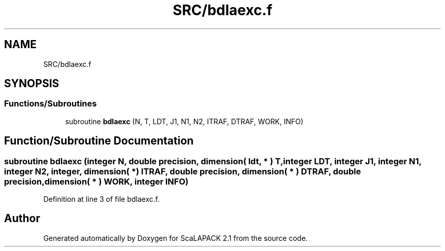 .TH "SRC/bdlaexc.f" 3 "Sat Nov 16 2019" "Version 2.1" "ScaLAPACK 2.1" \" -*- nroff -*-
.ad l
.nh
.SH NAME
SRC/bdlaexc.f
.SH SYNOPSIS
.br
.PP
.SS "Functions/Subroutines"

.in +1c
.ti -1c
.RI "subroutine \fBbdlaexc\fP (N, T, LDT, J1, N1, N2, ITRAF, DTRAF, WORK, INFO)"
.br
.in -1c
.SH "Function/Subroutine Documentation"
.PP 
.SS "subroutine bdlaexc (integer N, double precision, dimension( ldt, * ) T, integer LDT, integer J1, integer N1, integer N2, integer, dimension( * ) ITRAF, double precision, dimension( * ) DTRAF, double precision, dimension( * ) WORK, integer INFO)"

.PP
Definition at line 3 of file bdlaexc\&.f\&.
.SH "Author"
.PP 
Generated automatically by Doxygen for ScaLAPACK 2\&.1 from the source code\&.
